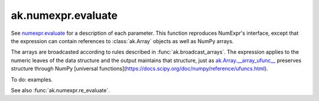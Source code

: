 ak.numexpr.evaluate
-------------------

.. py:function:: ak.numexpr.evaluate(expression, local_dict=None, global_dict=None, order="K", casting="safe", **kwargs)

See `numexpr.evaluate <https://numexpr.readthedocs.io/projects/NumExpr3/en/latest/api.html#numexpr.evaluate>`__
for a description of each parameter. This function reproduces NumExpr's interface, except that
the expression can contain references to :class:`ak.Array` objects as well as NumPy arrays.

The arrays are broadcasted according to rules described in :func:`ak.broadcast_arrays`. The
expression applies to the numeric leaves of the data structure and the output maintains that
structure, just as `ak.Array.__array_ufunc__ <_auto/ak.Array.html#ak-array-array-ufunc>`__
preserves structure through NumPy
[universal functions](https://docs.scipy.org/doc/numpy/reference/ufuncs.html).

To do: examples.

See also :func:`ak.numexpr.re_evaluate`.
